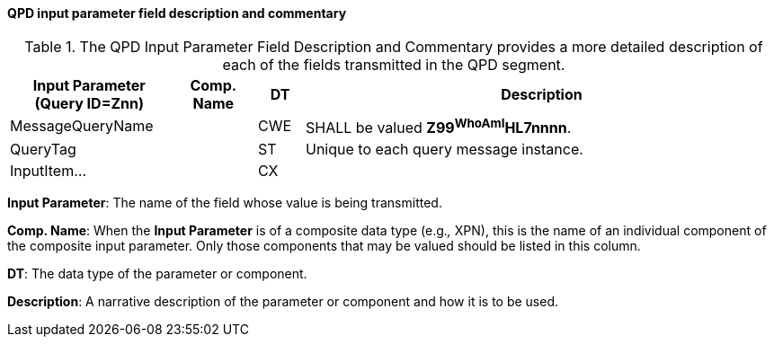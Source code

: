 ==== QPD input parameter field description and commentary
[v291_section="5.3.2.7"]

.The QPD Input Parameter Field Description and Commentary provides a more detailed description of each of the fields transmitted in the QPD segment.
[width="100%",cols="21%,11%,6%,62%",options="header",]
|===
|Input Parameter (Query ID=Znn) |Comp. Name |DT |Description
|MessageQueryName | |CWE |SHALL be valued *Z99^WhoAmI^HL7nnnn*.
|QueryTag | |ST |Unique to each query message instance.
|InputItem... | |CX |
|===

*Input Parameter*: The name of the field whose value is being transmitted.

*Comp. Name*: When the *Input Parameter* is of a composite data type (e.g._,_ XPN), this is the name of an individual component of the composite input parameter. Only those components that may be valued should be listed in this column.

*DT*: The data type of the parameter or component.

*Description*: A narrative description of the parameter or component and how it is to be used.

